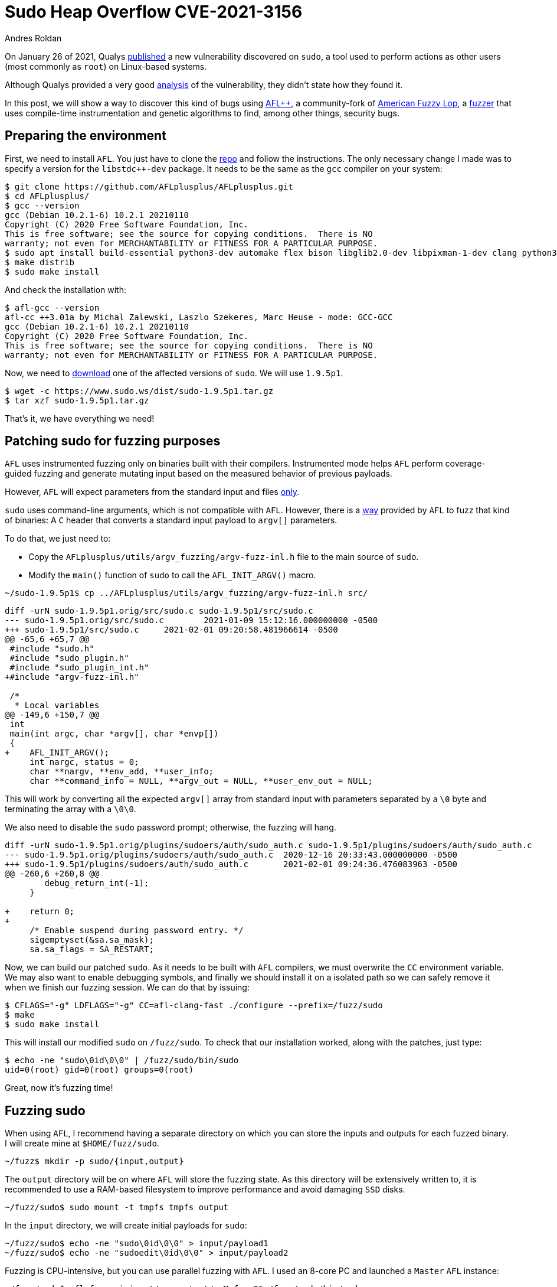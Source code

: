 :slug: fuzzing-sudo/
:date: 2021-02-01
:category: attacks
:subtitle: Replicating CVE-2021-3156 with AFL
:tags: fuzzing, vulnerability, hacking, exploit, discovery
:image: cover.png
:alt: Photo by Shannon Litt on Unsplash
:description: In this article we will be able to reproduce the bug described on CVE-2021-3156 using fuzzing.
:keywords: Business, Information, Security, Protection, Hacking, Exploit, Fuzzing, Ethical Hacking, Pentesting, CVE-2021-3156
:author: Andres Roldan
:writer: aroldan
:name: Andres Roldan
:about1: Cybersecurity Specialist, OSCE, OSWP, OSCP, CHFI
:about2: "We don't need the key, we'll break in" RATM
:source: https://unsplash.com/photos/XeFXUyZR-aE

= Sudo Heap Overflow CVE-2021-3156

On January 26 of 2021, Qualys
link:https://blog.qualys.com/vulnerabilities-research/2021/01/26/cve-2021-3156-heap-based-buffer-overflow-in-sudo-baron-samedit[published] a
new vulnerability discovered on `sudo`, a tool used to perform actions as
other users (most commonly as `root`) on Linux-based systems.

Although Qualys provided a very good
link:https://www.qualys.com/2021/01/26/cve-2021-3156/baron-samedit-heap-based-overflow-sudo.txt[analysis]
of the vulnerability, they didn't state how they found it.

In this post, we will show a way to discover this kind of bugs using
link:https://aflplus.plus/[AFL++], a community-fork
of link:https://lcamtuf.coredump.cx/afl/[American Fuzzy Lop], a
link:../fuzzing-forallsecure[fuzzer] that uses compile-time instrumentation
and genetic algorithms to find, among other things, security bugs.

== Preparing the environment

First, we need to install `AFL`. You just have to clone the
link:https://github.com/AFLplusplus/AFLplusplus[repo] and follow the
instructions. The only necessary change I made was to specify a version
for the `libstdc++-dev` package. It needs to be the same
as the `gcc` compiler on your system:

[source,bash]
----
$ git clone https://github.com/AFLplusplus/AFLplusplus.git
$ cd AFLplusplus/
$ gcc --version
gcc (Debian 10.2.1-6) 10.2.1 20210110
Copyright (C) 2020 Free Software Foundation, Inc.
This is free software; see the source for copying conditions.  There is NO
warranty; not even for MERCHANTABILITY or FITNESS FOR A PARTICULAR PURPOSE.
$ sudo apt install build-essential python3-dev automake flex bison libglib2.0-dev libpixman-1-dev clang python3-setuptools clang llvm llvm-dev libstdc++-10-dev
$ make distrib
$ sudo make install
----

And check the installation with:

[source,bash]
----
$ afl-gcc --version
afl-cc ++3.01a by Michal Zalewski, Laszlo Szekeres, Marc Heuse - mode: GCC-GCC
gcc (Debian 10.2.1-6) 10.2.1 20210110
Copyright (C) 2020 Free Software Foundation, Inc.
This is free software; see the source for copying conditions.  There is NO
warranty; not even for MERCHANTABILITY or FITNESS FOR A PARTICULAR PURPOSE.
----

Now, we need to link:https://www.sudo.ws/download.html[download] one of the
affected versions of `sudo`. We will use `1.9.5p1`.

[source,bash]
----
$ wget -c https://www.sudo.ws/dist/sudo-1.9.5p1.tar.gz
$ tar xzf sudo-1.9.5p1.tar.gz
----

That's it, we have everything we need!

== Patching sudo for fuzzing purposes

`AFL` uses instrumented fuzzing only on binaries built with their compilers.
Instrumented mode helps `AFL` perform coverage-guided fuzzing
and generate mutating input
based on the measured behavior of previous payloads.

However, `AFL` will expect parameters
from the standard input and files link:https://groups.google.com/u/1/g/afl-users/c/ZBWq0LdHBzw/m/zBlo7q9LBAAJ[only].

`sudo` uses command-line arguments, which is not compatible with `AFL`.
However, there is a
link:https://github.com/AFLplusplus/AFLplusplus/tree/stable/utils/argv_fuzzing[way]
provided by `AFL` to fuzz that kind of binaries:
A `C` header that converts a standard input payload to `argv[]` parameters.

To do that, we just need to:

* Copy the `AFLplusplus/utils/argv_fuzzing/argv-fuzz-inl.h` file
to the main source of `sudo`.
* Modify the `main()` function of `sudo` to call the `AFL_INIT_ARGV()` macro.

[source,bash]
----
~/sudo-1.9.5p1$ cp ../AFLplusplus/utils/argv_fuzzing/argv-fuzz-inl.h src/
----

[source,diff]
----
diff -urN sudo-1.9.5p1.orig/src/sudo.c sudo-1.9.5p1/src/sudo.c
--- sudo-1.9.5p1.orig/src/sudo.c	2021-01-09 15:12:16.000000000 -0500
+++ sudo-1.9.5p1/src/sudo.c	2021-02-01 09:20:58.481966614 -0500
@@ -65,6 +65,7 @@
 #include "sudo.h"
 #include "sudo_plugin.h"
 #include "sudo_plugin_int.h"
+#include "argv-fuzz-inl.h"

 /*
  * Local variables
@@ -149,6 +150,7 @@
 int
 main(int argc, char *argv[], char *envp[])
 {
+    AFL_INIT_ARGV();
     int nargc, status = 0;
     char **nargv, **env_add, **user_info;
     char **command_info = NULL, **argv_out = NULL, **user_env_out = NULL;
----

This will work by converting all the expected `argv[]` array
from standard input with parameters separated by a `\0` byte
and terminating the array with a `\0\0`.

We also need to disable the `sudo` password prompt;
otherwise, the fuzzing will hang.

[source,diff]
----
diff -urN sudo-1.9.5p1.orig/plugins/sudoers/auth/sudo_auth.c sudo-1.9.5p1/plugins/sudoers/auth/sudo_auth.c
--- sudo-1.9.5p1.orig/plugins/sudoers/auth/sudo_auth.c	2020-12-16 20:33:43.000000000 -0500
+++ sudo-1.9.5p1/plugins/sudoers/auth/sudo_auth.c	2021-02-01 09:24:36.476083963 -0500
@@ -260,6 +260,8 @@
 	debug_return_int(-1);
     }

+    return 0;
+
     /* Enable suspend during password entry. */
     sigemptyset(&sa.sa_mask);
     sa.sa_flags = SA_RESTART;
----

Now, we can build our patched `sudo`. As it needs to be built with `AFL`
compilers, we must overwrite the `CC` environment variable. We may also want
to enable debugging symbols, and finally we should install it on a isolated
path so we can safely remove it when we finish our fuzzing session.
We can do that by issuing:

[source,bash]
----
$ CFLAGS="-g" LDFLAGS="-g" CC=afl-clang-fast ./configure --prefix=/fuzz/sudo
$ make
$ sudo make install
----

This will install our modified `sudo` on `/fuzz/sudo`.
To check that our installation worked,
along with the patches, just type:

[source,bash]
----
$ echo -ne "sudo\0id\0\0" | /fuzz/sudo/bin/sudo
uid=0(root) gid=0(root) groups=0(root)
----

Great, now it's fuzzing time!

== Fuzzing sudo

When using `AFL`, I recommend having a separate directory on which you can
store the inputs and outputs for each fuzzed binary.
I will create mine at `$HOME/fuzz/sudo`.

[source,bash]
----
~/fuzz$ mkdir -p sudo/{input,output}
----

The `output` directory will be on where `AFL` will store the fuzzing state.
As this directory will be extensively written to, it is recommended to use
a RAM-based filesystem to improve performance and avoid damaging `SSD` disks.

[source,bash]
----
~/fuzz/sudo$ sudo mount -t tmpfs tmpfs output
----

In the `input` directory, we will create initial payloads for `sudo`:

[source,bash]
----
~/fuzz/sudo$ echo -ne "sudo\0id\0\0" > input/payload1
~/fuzz/sudo$ echo -ne "sudoedit\0id\0\0" > input/payload2
----

Fuzzing is CPU-intensive, but you can use parallel fuzzing with `AFL`.
I used an 8-core PC and launched a `Master` `AFL` instance:

[source,bash]
----
~/fuzz/sudo$ afl-fuzz -i input/ -o output/ -M fuzz01 /fuzz/sudo/bin/sudo
----

And launched 6 `Slave` instances on different consoles:

[source,bash]
----
$ ~/fuzz/sudo$ afl-fuzz -i input/ -o output/ -S fuzz02 /fuzz/sudo/bin/sudo
$ ~/fuzz/sudo$ afl-fuzz -i input/ -o output/ -S fuzz03 /fuzz/sudo/bin/sudo
$ ~/fuzz/sudo$ afl-fuzz -i input/ -o output/ -S fuzz04 /fuzz/sudo/bin/sudo
$ ~/fuzz/sudo$ afl-fuzz -i input/ -o output/ -S fuzz05 /fuzz/sudo/bin/sudo
$ ~/fuzz/sudo$ afl-fuzz -i input/ -o output/ -S fuzz06 /fuzz/sudo/bin/sudo
----

It looked like this:

image::parallel1.png[Parallel Fuzzing]

And just after a few minutes of fuzzing, one of the slaves showed 3 crashes!

image::crash1.png[Parallel Fuzzing]

You can find here the payloads that caused the crashes:

[source,bash]
----
~/fuzz/sudo$ ls output/fuzz03/crashes/id\:00000*
4 output/fuzz03/crashes/id:000000,sig:06,src:000002+000209,time:276568,op:splice,rep:2
4 output/fuzz03/crashes/id:000001,sig:06,src:000125,time:404770,op:havoc,rep:8
4 output/fuzz03/crashes/id:000002,sig:06,src:000305,time:1623276,op:arith8,pos:20,val:-24
----

If we examine the contents of these payloads, we can see that they all invoked
`sudoedit` with the `-s` and `-i` flags. `AFL` mutated the original input
payloads and eventually triggered the bug found by Qualys.

image::vuln1.png[Crash payloads]

We can also replicate the crash
by simply passing the offending payloads to our `sudo`:

[source,bash]
----
~/fuzz/sudo$ /fuzz/sudo/bin/sudo < output/fuzz03/crashes/id:000000,sig:06,src:000002+000209,time:276568,op:splice,rep:2
malloc(): invalid size (unsorted)
Aborted
----

And you can use `GDB` to start the exploitation process:

image::gdb1.png[GDB]

== Conclusion

It is easy to find crashes on software using `AFL`
if you have the source code.
What is unbelievable is that it took 10 years for a bug like this
to be found on `sudo`!
